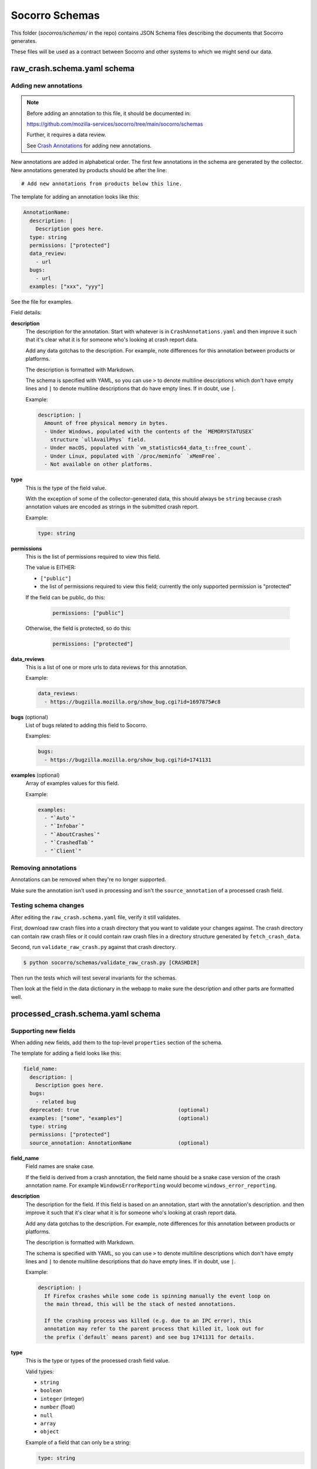 ===============
Socorro Schemas
===============

This folder (`socorros/schemas/` in the repo) contains JSON Schema files
describing the documents that Socorro generates.

These files will be used as a contract between Socorro and other systems to
which we might send our data.


raw_crash.schema.yaml schema
============================

Adding new annotations
----------------------

.. Note::

   Before adding an annotation to this file, it should be documented in:

   https://github.com/mozilla-services/socorro/tree/main/socorro/schemas

   Further, it requires a data review.

   See
   `Crash Annotations <https://socorro.readthedocs.io/en/latest/annotations.html>`__
   for adding new annotations.

New annotations are added in alphabetical order. The first few annotations in
the schema are generated by the collector. New annotations generated by products
should be after the line::

   # Add new annotations from products below this line.

The template for adding an annotation looks like this:

.. code-block:: yaml

   AnnotationName:
     description: |
       Description goes here.
     type: string
     permissions: ["protected"]
     data_review:
       - url
     bugs:
       - url
     examples: ["xxx", "yyy"]

See the file for examples.

Field details:

**description**
   The description for the annotation. Start with whatever is in
   ``CrashAnnotations.yaml`` and then improve it such that it's clear what it
   is for someone who's looking at crash report data.

   Add any data gotchas to the description. For example, note differences for
   this annotation between products or platforms.

   The description is formatted with Markdown.

   The schema is specified with YAML, so you can use ``>`` to denote multiline
   descriptions which don't have empty lines and ``|`` to denote multiline
   descriptions that do have empty lines. If in doubt, use ``|``.

   Example:

   .. code-block:: yaml

      description: |
        Amount of free physical memory in bytes.
        - Under Windows, populated with the contents of the `MEMORYSTATUSEX`
          structure `ullAvailPhys` field.
        - Under macOS, populated with `vm_statistics64_data_t::free_count`.
        - Under Linux, populated with `/proc/meminfo` `xMemFree`.
        - Not available on other platforms.

**type**
   This is the type of the field value.

   With the exception of some of the collector-generated data, this should
   always be ``string`` because crash annotation values are encoded as strings
   in the submitted crash report.

   Example:

   .. code-block:: yaml

      type: string

**permissions**
   This is the list of permissions required to view this field.

   The value is EITHER:

   * ``["public"]``
   * the list of permissions required to view this field; currently the only
     supported permission is "protected"

   If the field can be public, do this:

       .. code-block:: yaml

          permissions: ["public"]

   Otherwise, the field is protected, so do this:

       .. code-block:: yaml

          permissions: ["protected"]

**data_reviews**
   This is a list of one or more urls to data reviews for this annotation.

   Example:

   .. code-block:: yaml

      data_reviews:
        - https://bugzilla.mozilla.org/show_bug.cgi?id=1697875#c8

**bugs** (optional)
   List of bugs related to adding this field to Socorro.

   Examples:

   .. code-block:: yaml

      bugs:
        - https://bugzilla.mozilla.org/show_bug.cgi?id=1741131

**examples** (optional)
   Array of examples values for this field.

   Example:

   .. code-block:: yaml

      examples:
        - "`Auto`"
        - "`Infobar`"
        - "`AboutCrashes`"
        - "`CrashedTab`"
        - "`Client`"


Removing annotations
--------------------

Annotations can be removed when they're no longer supported.

Make sure the annotation isn't used in processing and isn't the
``source_annotation`` of a processed crash field.


Testing schema changes
----------------------

After editing the ``raw_crash.schema.yaml`` file, verify it still validates.

First, download raw crash files into a crash directory that you want to
validate your changes against. The crash directory can contain raw crash files
or it could contain raw crash files in a directory structure generated by
``fetch_crash_data``.

Second, run ``validate_raw_crash.py`` against that crash directory.

.. code-block:: shell

   $ python socorro/schemas/validate_raw_crash.py [CRASHDIR]

Then run the tests which will test several invariants for the schemas.

Then look at the field in the data dictionary in the webapp to make
sure the description and other parts are formatted well.


processed_crash.schema.yaml schema
==================================

Supporting new fields
---------------------

When adding new fields, add them to the top-level ``properties`` section of the
schema.

The template for adding a field looks like this:

.. code-block:: yaml

   field_name:
     description: |
       Description goes here.
     bugs:
       - related bug
     deprecated: true                                (optional)
     examples: ["some", "examples"]                  (optional)
     type: string
     permissions: ["protected"]
     source_annotation: AnnotationName               (optional)


**field_name**
   Field names are snake case.

   If the field is derived from a crash annotation, the field name should be a
   snake case version of the crash annotation name. For example
   ``WindowsErrorReporting`` would become ``windows_error_reporting``.

**description**
   The description for the field. If this field is based on an annotation,
   start with the annotation's description. and then improve it such that it's
   clear what it is for someone who's looking at crash report data.

   Add any data gotchas to the description. For example, note differences for
   this annotation between products or platforms.

   The description is formatted with Markdown.

   The schema is specified with YAML, so you can use ``>`` to denote multiline
   descriptions which don't have empty lines and ``|`` to denote multiline
   descriptions that do have empty lines. If in doubt, use ``|``.

   Example:

   .. code-block:: yaml

      description: |
        If Firefox crashes while some code is spinning manually the event loop on
        the main thread, this will be the stack of nested annotations.

        If the crashing process was killed (e.g. due to an IPC error), this
        annotation may refer to the parent process that killed it, look out for
        the prefix (`default` means parent) and see bug 1741131 for details.

**type**
   This is the type or types of the processed crash field value.

   Valid types:

   * ``string``
   * ``boolean``
   * ``integer`` (integer)
   * ``number`` (float)
   * ``null``
   * ``array``
   * ``object``

   Example of a field that can only be a string:

   .. code-block:: yaml

      type: string

   Example of a field that can be a string or null:

   .. code-block:: yaml

      type: ["string", "null"]

   This document will talk more about types later.

**permissions**
   This is the list of permissions required to view this field.

   The value is EITHER:

   * ``["public"]``
   * the list of permissions required to view this field; currently the only
     supported permission is "protected"

   If the field can be public, do this:

   .. code-block:: yaml

      permissions: ["public"]

   Otherwise, the field is protected, so do this:

   .. code-block:: yaml

      permissions: ["protected"]

**bugs** (optional)
   List of bugs related to adding this field to Socorro.

   Examples:

   .. code-block:: yaml

      bugs:
        - https://bugzilla.mozilla.org/show_bug.cgi?id=1741131

**deprecated** (optional)
   If this field is deprecated and slated to be removed, mark it
   as such in the schema.

   Example:

   .. code-block:: yaml

      deprecated: true

**examples** (optional)
   Array of examples values for this field.

   Example:

   .. code-block:: yaml

      examples:
        - "`Auto`"
        - "`Infobar`"
        - "`AboutCrashes`"
        - "`CrashedTab`"
        - "`Client`"

**source_annotation** (optional)
   The processor has a ``CopyFromRawCrashRule`` which will use the
   ``source_annotation`` value to copy the crash annotation value from the raw
   crash to the processed crash. It will use the ``type`` value to determine
   how to convert and validate the value.

   This works as expected for ``boolean``, ``integer``, ``number``, and
   ``string`` types.

   For ``objects``, the ``CopyFromRawCrashRule`` will JSON-decode the crash
   annotation value and then validate the resultings tructure against the
   subschema from the raw crash schema.

   If a crash annotation value doesn't validate or an error occurs during
   normalization, then a note is added to the ``processor_notes`` and the
   field is skipped.


Types
-----

There are primitive types:

* ``string``: a string
* ``boolean``: a boolean
* ``integer``: integer
* ``number``: float
* ``null``: the value can be ``null``

Then there are complex types:

* ``array``: an array of things
* ``object``: an object of things


null
~~~~

If a field can be something or ``null``, then that needs to be noted in the
type.

For example, this field can be an ``integer`` or a ``null``:

.. code-block:: yaml

   crashing_thread:
     description: >
       Index of the crashing thread.
     type: ["integer", "null"]
     permissions: ["public"]

This is valid:

.. code-block:: json

   {
     "crashing_thread": 100
   }

As is this:

.. code-block:: json

   {
      "crashing_thread": null
   }

If the ``type`` doesn't specify ``null``, then the value cannot be ``null``.


Arrays
~~~~~~

For arrays, you need to specify what's it an array of using ``items``.

For example, this defines a field ``crash_report_keys`` which has a value that
is an array of strings:

.. code-block:: yaml

   crash_report_keys:
     description: >
       The keys in the crash report
     type: array
     items:
       type: string
       permissions: ["public"]
     permissions: ["public"]


Example JSON for that field:

.. code-block:: json

   {
     "crash_report_keys": ["Product", "ReleaseChannel", "Version"]
   }


Objects
~~~~~~~

For objects, you need to specify the structure of the object by defining
``properties`` and ``pattern_properties``.

You use ``properties`` when you know the keys. For example, ``threads`` is an
``array`` of ``object`` with keys ``frame_count``, ``frames``,
``last_error_value``, and ``thread_name``.

Example:

.. code-block:: yaml

   threads:
     items:
       description: Information on a thread.

       properties:
         frame_count:
           description: How many stack frames therea re.
           type: ["integer", "null"]
           permissions: ["public"]
         frames:
           description: >
             Stack frames of the thread from top (the code that
             was currently executing) to bottom (start of the thread's
             execution).
           items:
             $ref: "#/definitions/json_dump_frame"
             permissions: ["public"]
           type: ["array", "null"]
           permissions: ["public"]
         last_error_value:
           description: >
             The windows `GetLastError()` value for this thread.
           type: ["string", "null"]
           permissions: ["public"]
         thread_name:
           description: The name of the thread.
           type: ["string", "null"]
           permissions: ["public"]
       type: object
       permissions: ["public"]

     type: ["array", "null"]
     permissions: ["public"]


If a processed crash has different keys for this object, then the schema
doesn't know anything about those keys, they can't be validated, they're
ignored, and they're treated as if they were protected data.

You use ``pattern_properties`` when you don't know the keys. For example, CPU
registers have a variety of names that differ from CPU to CPU and we can't know
the key names. ``pattern_properties`` has a set of key matches with a field
value.

For example, ``registers`` is an ``object`` which has keys that are at least
one character long and each value is a field specifying a single register:

.. code-block:: yaml

   registers:
     description: |
       The values the general purpose registers contained.

       This can contain sensitive data.

     pattern_properties:
       ^.+$:
         description: Register contents as a hexstring.
         type: ["string", "null"]
         permissions: ["protected"]

     type: ["object", "null"]
     permissions: ["protected"]


Supporting changes in stackwalker output
----------------------------------------

Stackwalker output is in the following places in the processed crash schema:

* ``json_dump``
* ``upload_file_minidump_browser``

To reduce redundancy, these two sections use references to subschemas in the
top-level ``definitions`` section of the schema.

The stackwalker we use is the `rust-minidump stackwalker
<https://github.com/rust-minidump/rust-minidump/>`__ and the JSON output is
documented at:

https://github.com/rust-minidump/rust-minidump/blob/main/minidump-processor/json-schema.md

When we update the stackwalker to a new version, we may have new fields show up
in the stackwalker output. Use the documentation to add the appropriate bits to
the processed crash schema.

For permissions, everything should be protected unless we're sure it's category
1 or 2. See
`Data Collection Categories <https://wiki.mozilla.org/Data_Collection#Data_Collection_Categories>`__.

Otherwise, everything is the same as for supporting new fields.


Testing schema changes
----------------------

After editing the ``processed_crash.schema.yaml`` file, verify it still
validates.

First, download processed crash files into a crash directory that you want to
validate your changes against. The crash directory can contain processed crash
files or it could contain processed crash files in a directory structure
generated by ``fetch_crash_data``.

Second, run ``validate_processed_crash.py`` against that crash directory.

.. code-block:: shell

   $ python socorro/schemas/validate_processed_crash.py [CRASHDIR]

Then run the tests which will test several invariants for the schemas.

Then look at the field in the data dictionary in the webapp to make
sure the description and other parts are formatted well.


socorro-data-1-0-0.schema.yaml
==============================

This is the JSON Schema that defines the schema that we use for crash ingestion
data. It's heavily inspired by jsonschema itself and the `metrics schema
<https://mozilla.github.io/glean_parser/metrics-yaml.html>`__ and I took from
that as much as I could such that there was some consistency for engineers
defining metrics and annotations.

When in doubt, the bits in the schema structure work like they do in metrics
schema and jsonschema.

For any changes we make to socorro-data-1-0-0 schema, we need to make sure they
work with both the raw and processed crash schemas. We should also make sure
any changes don't conflict with the metrics schema.


telemetry_socorro_crash.json schema
===================================

This schema covers documents being sent to Telemetry ingestion.


Modifying
---------

The JSON Schema should contain a key called ``$target_version``.

* This is a monotonically increasing integer
* *Don't increment the version* if you're...

  * Adding more keys at the **root level**.
  * Editing comments (content of ``description`` values).

* *Do increment the version* if you're...

  * Adding more keys **inside a nested object**.
  * Changing the type definition of an *existing* key in any way.
  * Add or remove keys from a ``required`` sub-key. For example, if a key
    was required but you've now removed it. This is applicable at any
    nested level.

For example, if you want to add a new field to the root like this:

.. code-block:: diff

   + "addons_checksum": {
   +     "type": ["string", "null"],
   +     "description": "Sample specimen"
   + }


then **don't** change the version.

However, if you add a key inside a nested structure, you have to bump the
``$target_version`` number by 1. For example:

.. code-block:: diff

   @@ -286,8 +286,12 @@
        "json_dump": {
            "type": "object",
            "description": "The dump as a JSON object.",
            "properties": {
   +            "for_example": {
   +                "type": ["string", "null"],
   +                "description": "Brand spanking new field inside json_dump"
   +            },
                "crash_info": {
                    "type": "object",
                    "properties": {
                        "address": {


**Don't change the type definition.** That breaks existing data. You must
create a new field and deprecate the old one.


Testing schema changes
-----------------------

After editing the ``telemetry_socorro_crash.json`` file verify it still
validates.

After any change, you should test that at least 100 randomly picked crashes
from prod. To do that, from a checkout of ``socorro`` run:

.. code-block:: shell

   $ python socorro/schemas/validate_telemetry_socorro_crash.py


Running ``validate_telemetry_socorro_crash.py`` will download 100 crashes, run
the JSON Schema validator against those crashes with your local
``telemetry_socorro_crash.json`` file.

.. Note::

   The ``validate_telemetry_socorro_crash.py``, by default, does a Super Search
   query for basically ``product=Firefox`` and takes the 100 most recent crash
   IDs. This might miss out on some more "rare" crashes whose additional values
   might better test your JSON Schema changes. To remedy that, go to Super
   Search in your browser, make a search that you know includes good crash IDs
   to test and paste that URL like this:

   .. code-block:: shell

      $ python socorro/schemas/validate_telemetry_socorro_crash.py \
            'https://crash-stats.mozilla.org/search/?dom_ipc_enabled=%21__null__&memory_images=%3E10&version=54.0a1' \
            'https://crash-stats.mozilla.org/api/SuperSearch/?memory_private=%3E100&product=Firefox&date=%3E%3D2017-02-24T16%3A14%3A00.000Z&date=%3C2017-03-03T16%3A14%3A00.000Z'
